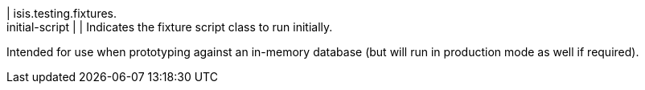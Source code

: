 | isis.testing.fixtures. +
initial-script
| 
| Indicates the fixture script class to run initially.

Intended for use when prototyping against an in-memory database (but will run in production mode as well if required).


